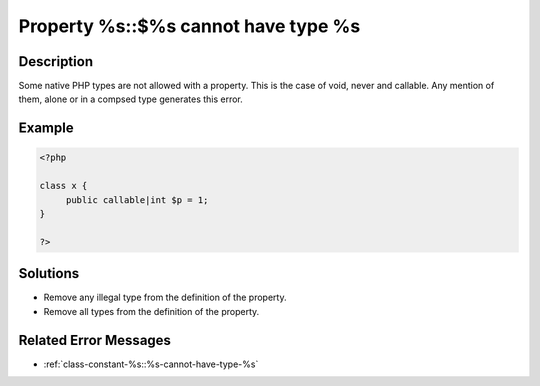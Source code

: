 .. _property-%s::$%s-cannot-have-type-%s:

Property %s::$%s cannot have type %s
------------------------------------
 
	.. meta::
		:description lang=en:
			Property %s::$%s cannot have type %s: Some native PHP types are not allowed with a property.

Description
___________
 
Some native PHP types are not allowed with a property. This is the case of void, never and callable. Any mention of them, alone or in a compsed type generates this error. 

Example
_______

.. code-block:: php

   <?php
   
   class x {
   	public callable|int $p = 1;
   }
   
   ?>

Solutions
_________

+ Remove any illegal type from the definition of the property.
+ Remove all types from the definition of the property.

Related Error Messages
______________________

+ :ref:`class-constant-%s::%s-cannot-have-type-%s`
